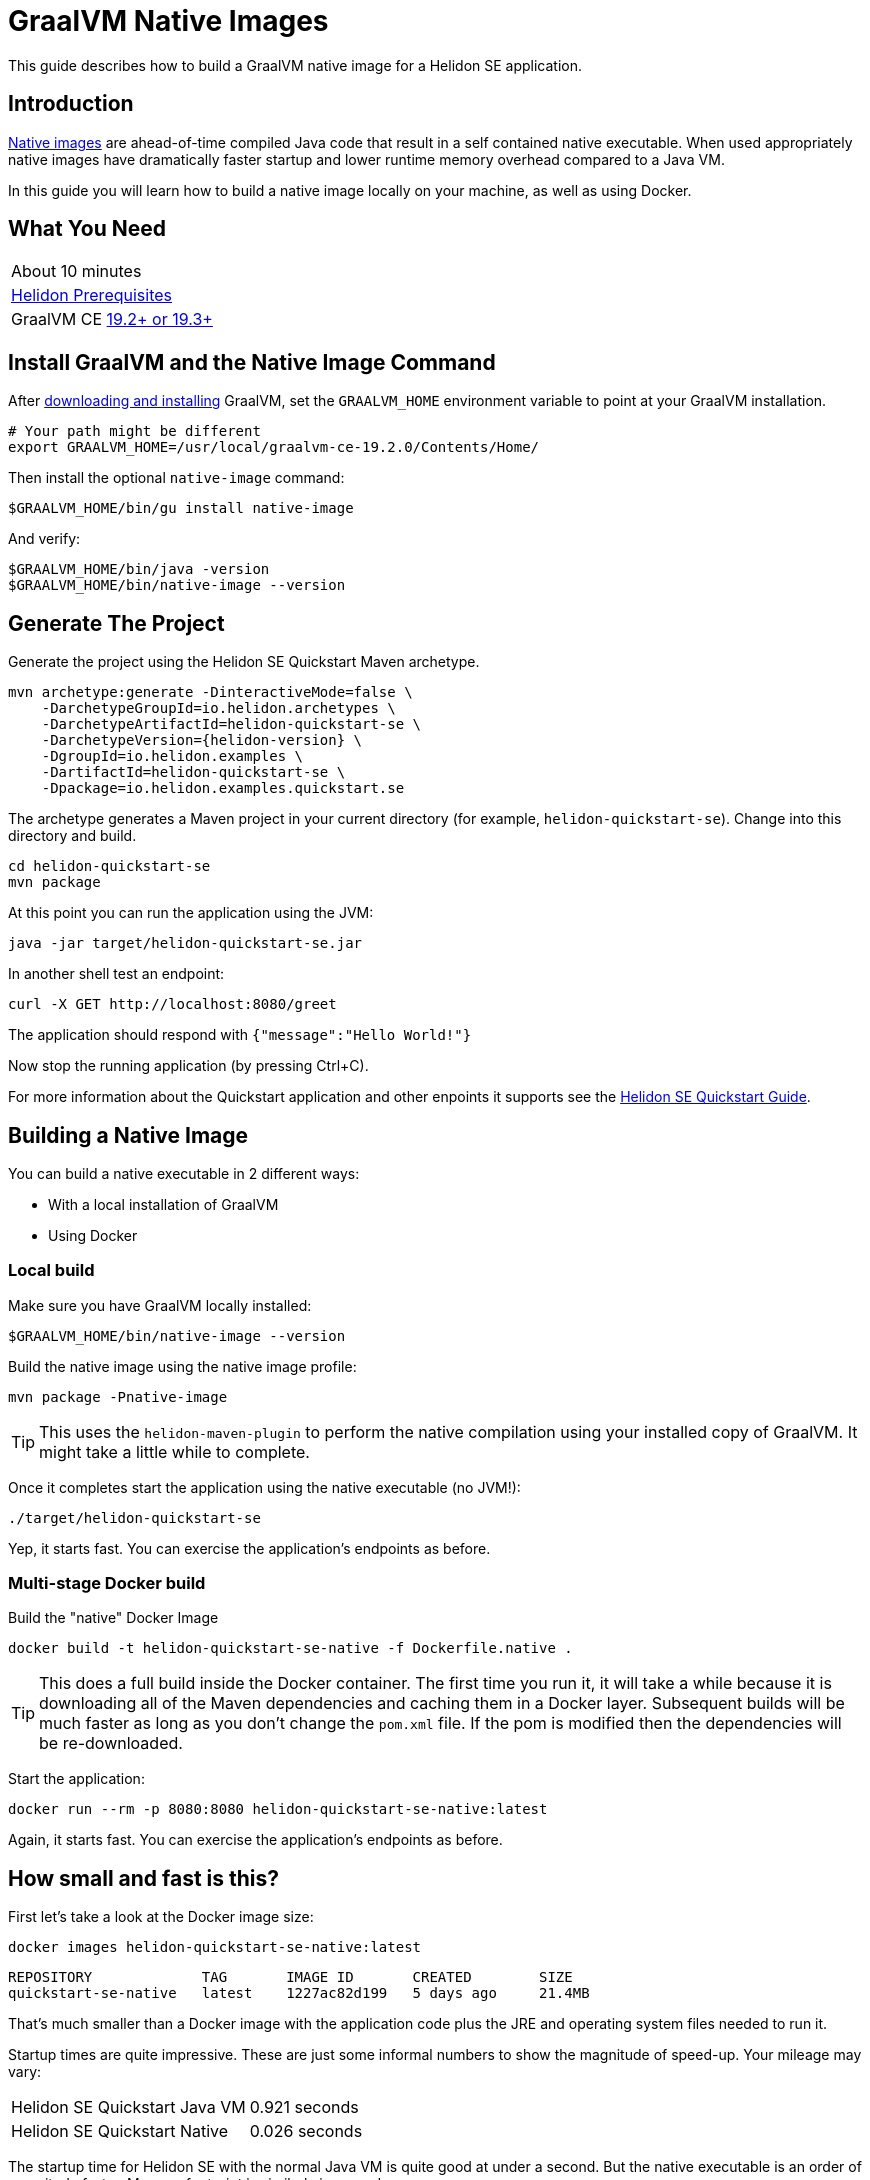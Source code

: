 ///////////////////////////////////////////////////////////////////////////////

    Copyright (c) 2019 Oracle and/or its affiliates. All rights reserved.

    Licensed under the Apache License, Version 2.0 (the "License");
    you may not use this file except in compliance with the License.
    You may obtain a copy of the License at

        http://www.apache.org/licenses/LICENSE-2.0

    Unless required by applicable law or agreed to in writing, software
    distributed under the License is distributed on an "AS IS" BASIS,
    WITHOUT WARRANTIES OR CONDITIONS OF ANY KIND, either express or implied.
    See the License for the specific language governing permissions and
    limitations under the License.

///////////////////////////////////////////////////////////////////////////////

= GraalVM Native Images
:description: Helidon SE Native Images
:keywords: helidon, guide, graalvm
:helidon-tag: https://github.com/oracle/helidon/tree/{helidon-version}
:quickstart-example: {helidon-tag}/examples/quickstarts/helidon-quickstart-se
:docker-multi-stage-url: https://docs.docker.com/develop/develop-images/multistage-build/
:openjdk-docker-217: https://github.com/docker-library/openjdk/issues/217

This guide describes how to build a GraalVM native image for a Helidon SE application.

== Introduction

https://www.graalvm.org/docs/reference-manual/aot-compilation/[Native images] are ahead-of-time compiled Java code that result in a self
contained native executable. When used appropriately native images have dramatically faster
startup and lower runtime memory overhead compared to a Java VM.

In this guide you will learn how to build a native image locally on your machine, as well as using Docker.

== What You Need

|===
|About 10 minutes
| <<about/03_prerequisites.adoc,Helidon Prerequisites>>
| GraalVM CE https://www.graalvm.org/downloads[19.2+ or 19.3+]
|===

== Install GraalVM and the Native Image Command

After https://github.com/oracle/graal/releases[downloading and installing] GraalVM,
set the `GRAALVM_HOME` environment variable to point at your GraalVM installation.

[source,bash]
----
# Your path might be different
export GRAALVM_HOME=/usr/local/graalvm-ce-19.2.0/Contents/Home/
----

Then install the optional `native-image` command:

[source,bash]
----
$GRAALVM_HOME/bin/gu install native-image
----

And verify:

[source,bash]
----
$GRAALVM_HOME/bin/java -version
$GRAALVM_HOME/bin/native-image --version
----

== Generate The Project

Generate the project using the Helidon SE Quickstart Maven archetype.

[source,bash,subs="attributes+"]
----
mvn archetype:generate -DinteractiveMode=false \
    -DarchetypeGroupId=io.helidon.archetypes \
    -DarchetypeArtifactId=helidon-quickstart-se \
    -DarchetypeVersion={helidon-version} \
    -DgroupId=io.helidon.examples \
    -DartifactId=helidon-quickstart-se \
    -Dpackage=io.helidon.examples.quickstart.se
----

The archetype generates a Maven project in your current directory
(for example, `helidon-quickstart-se`). Change into this directory and build.

[source,bash]
----
cd helidon-quickstart-se
mvn package
----

At this point you can run the application using the JVM:

[source,bash]
----
java -jar target/helidon-quickstart-se.jar
----

In another shell test an endpoint:

[source,bash]
----
curl -X GET http://localhost:8080/greet
----

The application should respond with `{"message":"Hello World!"}`

Now stop the running application (by pressing Ctrl+C).

For more information about the Quickstart application and other enpoints it supports see the
<<guides/02_quickstart-se.adoc,Helidon SE Quickstart Guide>>.

== Building a Native Image

You can build a native executable in 2 different ways:

* With a local installation of GraalVM
* Using Docker

=== Local build

Make sure you have GraalVM locally installed:

[source,bash]
----
$GRAALVM_HOME/bin/native-image --version
----

Build the native image using the native image profile:

[source,bash]
----
mvn package -Pnative-image
----

[TIP]
This uses the `helidon-maven-plugin` to perform the native compilation using your installed
copy of GraalVM. It might take a little while to complete.

Once it completes start the application using the native executable (no JVM!):

[source,bash]
----
./target/helidon-quickstart-se
----

Yep, it starts fast. You can exercise the application's endpoints as before.

=== Multi-stage Docker build

Build the "native" Docker Image

[source,bash]
----
docker build -t helidon-quickstart-se-native -f Dockerfile.native .
----

[TIP]
This does a full build inside the Docker container. The first
time you run it, it will take a while because it is downloading all
of the Maven dependencies and caching them in a Docker layer.
Subsequent builds will be much faster as long as you don't change
the `pom.xml` file. If the pom is modified then the dependencies
will be re-downloaded.

Start the application:

[source,bash]
----
docker run --rm -p 8080:8080 helidon-quickstart-se-native:latest
----

Again, it starts fast. You can exercise the application's endpoints as before.

== How small and fast is this?

First let's take a look at the Docker image size:

[source,bash]
----
docker images helidon-quickstart-se-native:latest
----

----
REPOSITORY             TAG       IMAGE ID       CREATED        SIZE
quickstart-se-native   latest    1227ac82d199   5 days ago     21.4MB
----

That's much smaller than a Docker image with the application code plus
the JRE and operating system files needed to run it.

Startup times are quite impressive. These are just some informal numbers
to show the magnitude of speed-up. Your mileage may vary:

|===
|Helidon SE Quickstart Java VM|0.921 seconds
|Helidon SE Quickstart Native|0.026 seconds
|===

The startup time for Helidon SE with the normal Java VM is quite good
at under a second. But the native executable is an order of magnitude
faster. Memory footprint is similarly improved.

== When should I use Native Images?

Native images are ideal for applications with high horizontal scalability requirements where
the ability to rapidly scale out to numerous instances is important.

That said, native images do have some https://github.com/oracle/graal/blob/master/substratevm/LIMITATIONS.md[limitations],
and for long running applications where startup and footprint are less of a priority, the Java SE
HotSpot VM might be more appropriate.

== What about Helidon MP?

Currently GraalVM native image support is only available for Helidon SE.
